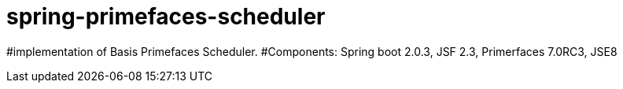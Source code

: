 = spring-primefaces-scheduler

#implementation of Basis Primefaces Scheduler. 
#Components: Spring boot 2.0.3, JSF 2.3, Primerfaces 7.0RC3, JSE8

